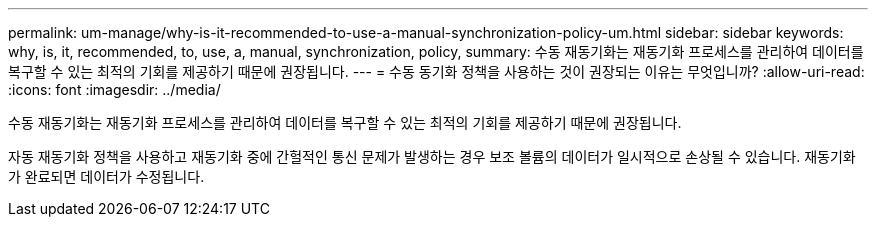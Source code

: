 ---
permalink: um-manage/why-is-it-recommended-to-use-a-manual-synchronization-policy-um.html 
sidebar: sidebar 
keywords: why, is, it, recommended, to, use, a, manual, synchronization, policy, 
summary: 수동 재동기화는 재동기화 프로세스를 관리하여 데이터를 복구할 수 있는 최적의 기회를 제공하기 때문에 권장됩니다. 
---
= 수동 동기화 정책을 사용하는 것이 권장되는 이유는 무엇입니까?
:allow-uri-read: 
:icons: font
:imagesdir: ../media/


[role="lead"]
수동 재동기화는 재동기화 프로세스를 관리하여 데이터를 복구할 수 있는 최적의 기회를 제공하기 때문에 권장됩니다.

자동 재동기화 정책을 사용하고 재동기화 중에 간헐적인 통신 문제가 발생하는 경우 보조 볼륨의 데이터가 일시적으로 손상될 수 있습니다. 재동기화가 완료되면 데이터가 수정됩니다.
